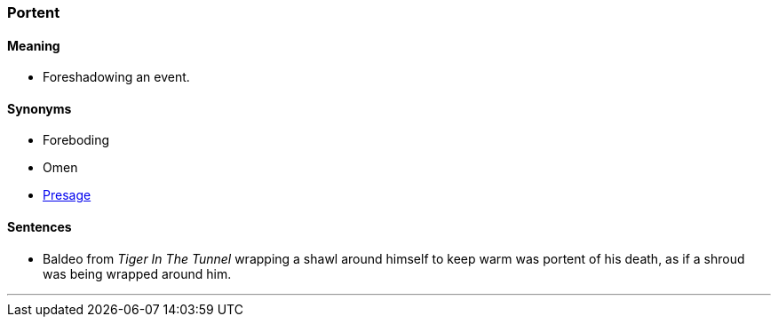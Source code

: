 === Portent

==== Meaning

* Foreshadowing an event.

==== Synonyms

* Foreboding
* Omen
* link:#_presage[Presage]

==== Sentences

* Baldeo from _Tiger In The Tunnel_ wrapping a shawl around himself to keep warm was [.underline]#portent# of his death, as if a shroud was being wrapped around him.

'''
